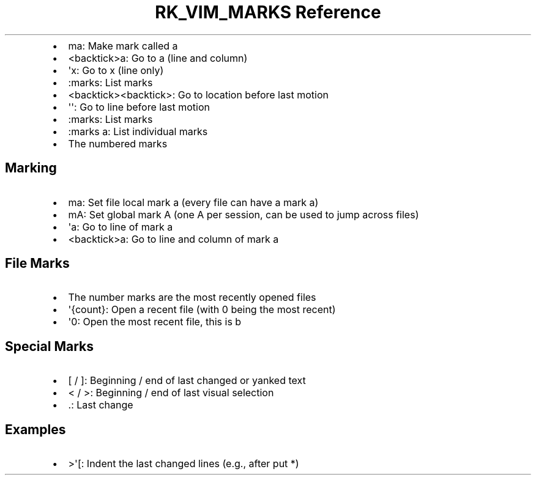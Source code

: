 .\" Automatically generated by Pandoc 3.6.3
.\"
.TH "RK_VIM_MARKS Reference" "" "" ""
.IP \[bu] 2
\f[CR]ma\f[R]: Make mark called \f[CR]a\f[R]
.IP \[bu] 2
\f[CR]<backtick>a\f[R]: Go to \f[CR]a\f[R] (line and column)
.IP \[bu] 2
\f[CR]\[aq]x\f[R]: Go to \f[CR]x\f[R] (line only)
.IP \[bu] 2
\f[CR]:marks\f[R]: List marks
.IP \[bu] 2
\f[CR]<backtick><backtick>\f[R]: Go to location before last motion
.IP \[bu] 2
\f[CR]\[aq]\[aq]\f[R]: Go to line before last motion
.IP \[bu] 2
\f[CR]:marks\f[R]: List marks
.IP \[bu] 2
\f[CR]:marks a\f[R]: List individual marks
.IP \[bu] 2
The numbered marks
.SH Marking
.IP \[bu] 2
\f[CR]ma\f[R]: Set file local mark \f[CR]a\f[R] (every file can have a
mark \f[CR]a\f[R])
.IP \[bu] 2
\f[CR]mA\f[R]: Set global mark \f[CR]A\f[R] (one \f[CR]A\f[R] per
session, can be used to jump across files)
.IP \[bu] 2
\f[CR]\[aq]a\f[R]: Go to line of mark \f[CR]a\f[R]
.IP \[bu] 2
\f[CR]<backtick>a\f[R]: Go to line and column of mark \f[CR]a\f[R]
.SH File Marks
.IP \[bu] 2
The number marks are the most recently opened files
.IP \[bu] 2
\f[CR]\[aq]{count}\f[R]: Open a recent file (with \f[CR]0\f[R] being the
most recent)
.IP \[bu] 2
\f[CR]\[aq]0\f[R]: Open the most recent file, this is b
.SH Special Marks
.IP \[bu] 2
\f[CR][\f[R] / \f[CR]]\f[R]: Beginning / end of last changed or yanked
text
.IP \[bu] 2
\f[CR]<\f[R] / \f[CR]>\f[R]: Beginning / end of last visual selection
.IP \[bu] 2
\f[CR].\f[R]: Last change
.SH Examples
.IP \[bu] 2
\f[CR]>\[aq][\f[R]: Indent the last changed lines (e.g., after
\f[CR]put *\f[R])
